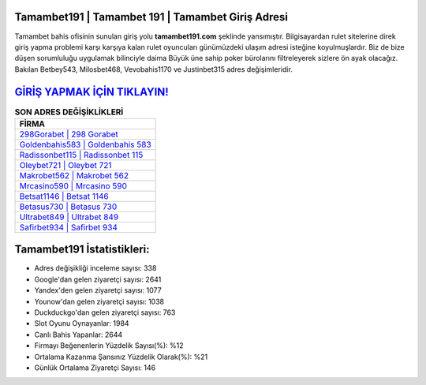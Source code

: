﻿Tamambet191 | Tamambet 191 | Tamambet Giriş Adresi
===================================

.. image:: images/tamambet-giris.jpg
   :width: 600
   
Tamambet bahis ofisinin sunulan giriş yolu **tamambet191.com** şeklinde yansımıştır. Bilgisayardan rulet sitelerine direk giriş yapma problemi karşı karşıya kalan rulet oyuncuları günümüzdeki ulaşım adresi isteğine koyulmuşlardır. Biz de bize düşen sorumluluğu uygulamak bilinciyle daima Büyük üne sahip  poker bürolarını filtreleyerek sizlere ön ayak olacağız. Bakılan Betbey543, Milosbet468, Vevobahis1170 ve Justinbet315 adres değişimleridir.

`GİRİŞ YAPMAK İÇİN TIKLAYIN! <https://urlday.cc/git>`_
==============

.. list-table:: **SON ADRES DEĞİŞİKLİKLERİ**
   :widths: 100
   :header-rows: 1

   * - FİRMA
   * - `298Gorabet | 298 Gorabet <298gorabet-298-gorabet-gorabet-giris-adresi.html>`_
   * - `Goldenbahis583 | Goldenbahis 583 <goldenbahis583-goldenbahis-583-goldenbahis-giris-adresi.html>`_
   * - `Radissonbet115 | Radissonbet 115 <radissonbet115-radissonbet-115-radissonbet-giris-adresi.html>`_	 
   * - `Oleybet721 | Oleybet 721 <oleybet721-oleybet-721-oleybet-giris-adresi.html>`_	 
   * - `Makrobet562 | Makrobet 562 <makrobet562-makrobet-562-makrobet-giris-adresi.html>`_ 
   * - `Mrcasino590 | Mrcasino 590 <mrcasino590-mrcasino-590-mrcasino-giris-adresi.html>`_
   * - `Betsat1146 | Betsat 1146 <betsat1146-betsat-1146-betsat-giris-adresi.html>`_	 
   * - `Betasus730 | Betasus 730 <betasus730-betasus-730-betasus-giris-adresi.html>`_
   * - `Ultrabet849 | Ultrabet 849 <ultrabet849-ultrabet-849-ultrabet-giris-adresi.html>`_
   * - `Safirbet934 | Safirbet 934 <safirbet934-safirbet-934-safirbet-giris-adresi.html>`_
	 
Tamambet191 İstatistikleri:
===================================	 
* Adres değişikliği inceleme sayısı: 338
* Google'dan gelen ziyaretçi sayısı: 2641
* Yandex'den gelen ziyaretçi sayısı: 1077
* Younow'dan gelen ziyaretçi sayısı: 1038
* Duckduckgo'dan gelen ziyaretçi sayısı: 763
* Slot Oyunu Oynayanlar: 1984
* Canlı Bahis Yapanlar: 2644
* Firmayı Beğenenlerin Yüzdelik Sayısı(%): %12
* Ortalama Kazanma Şansınız Yüzdelik Olarak(%): %21
* Günlük Ortalama Ziyaretçi Sayısı: 146
